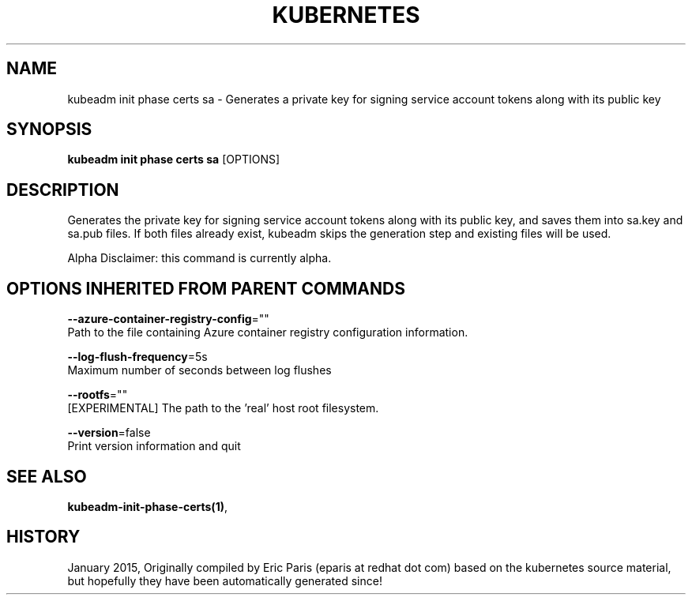 .TH "KUBERNETES" "1" " kubernetes User Manuals" "Eric Paris" "Jan 2015"  ""


.SH NAME
.PP
kubeadm init phase certs sa \- Generates a private key for signing service account tokens along with its public key


.SH SYNOPSIS
.PP
\fBkubeadm init phase certs sa\fP [OPTIONS]


.SH DESCRIPTION
.PP
Generates the private key for signing service account tokens along with its public key, and saves them into sa.key and sa.pub files. If both files already exist, kubeadm skips the generation step and existing files will be used.

.PP
Alpha Disclaimer: this command is currently alpha.


.SH OPTIONS INHERITED FROM PARENT COMMANDS
.PP
\fB\-\-azure\-container\-registry\-config\fP=""
    Path to the file containing Azure container registry configuration information.

.PP
\fB\-\-log\-flush\-frequency\fP=5s
    Maximum number of seconds between log flushes

.PP
\fB\-\-rootfs\fP=""
    [EXPERIMENTAL] The path to the 'real' host root filesystem.

.PP
\fB\-\-version\fP=false
    Print version information and quit


.SH SEE ALSO
.PP
\fBkubeadm\-init\-phase\-certs(1)\fP,


.SH HISTORY
.PP
January 2015, Originally compiled by Eric Paris (eparis at redhat dot com) based on the kubernetes source material, but hopefully they have been automatically generated since!
